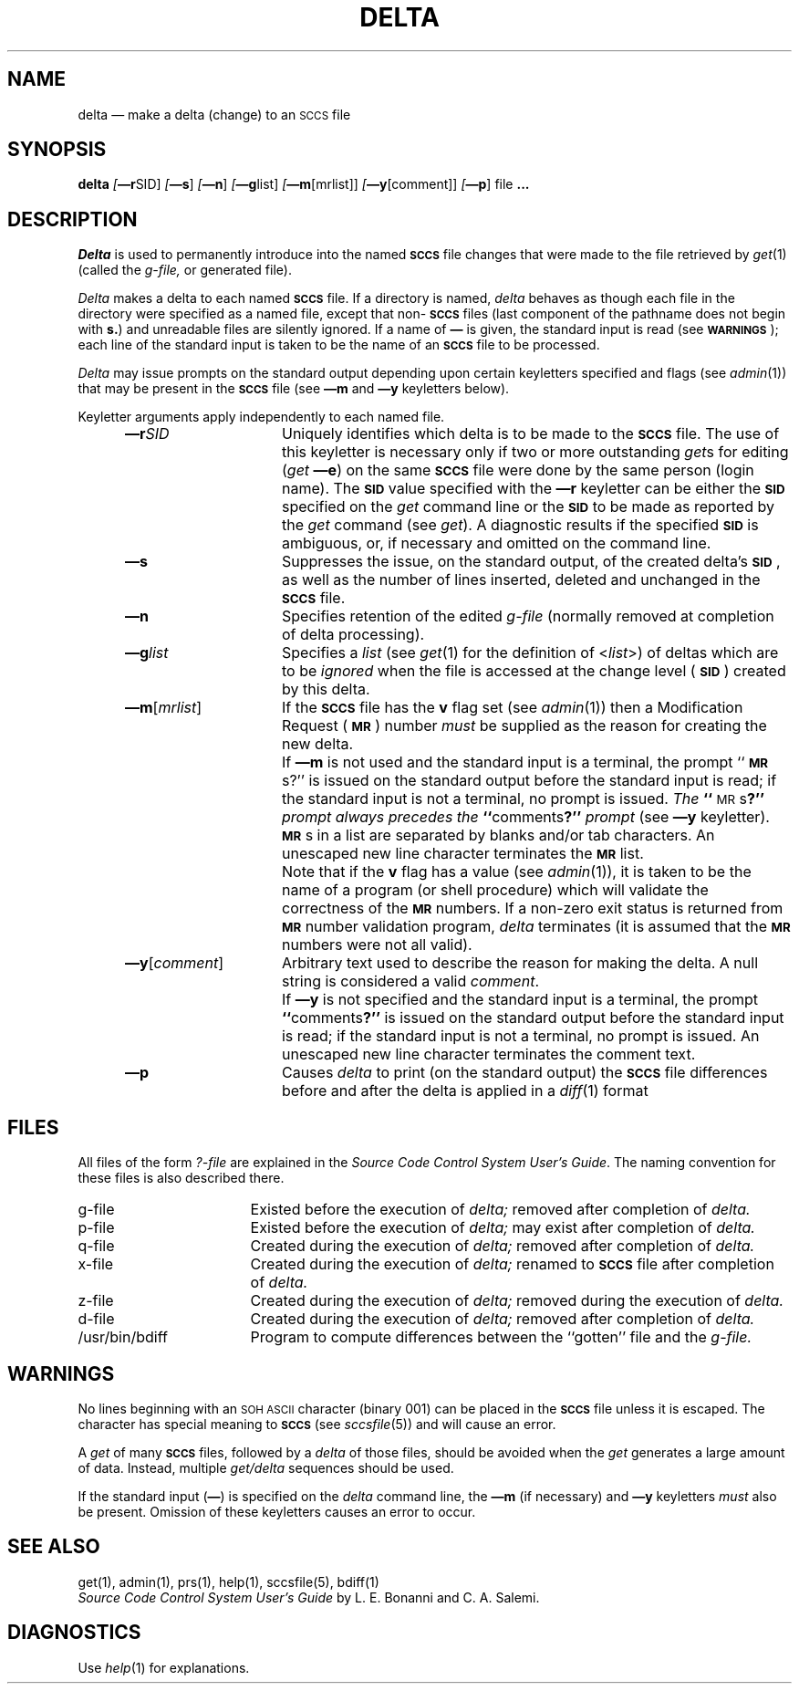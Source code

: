 .tr ~
.tr $%
.if t .tr #\fB\(em\fP
.if n .tr #-
.if n .ds D " -- 
.if t .ds D _
.tr @|
.nr f 0
.bd S B 3
.de SP
.if n .ul
\%[\fB\(em\\$1\fR\\c
.if n .ul 0
\\$2\\$3
..
.de SF
.if n .ul
\%[\fB\(em\\$1\fR]
.if n .ul 0
..
.de ZZ
.hc ^
\fB^...\fR
.hc
..
.de AR
.if \\nf \{ \
.    RE
.    nr f 0 \}
.PP
.RS 5
.TP 15
\fB\(em\\$1\\fR
\\$2 \\$3 \\$4 \\$5 \\$6 \\$7 \\$8 \\$9
.nr f 1
..
.de C1
.if \\nf \{ \
.    RE
.    nr f 0 \}
.PP
.RS 5
.TP 15
\\$1
\\$2 \\$3 \\$4 \\$5 \\$6 \\$7 \\$8 \\$9
.nr f 1
..
.de A1
.if \\nf \{ \
.    RE
.    nr f 0 \}
.PP
.RS 5
.TP 15
\fB\(em\\$1\fR[\fI\\$2\fR]
\\$3 \\$4 \\$5 \\$6 \\$7 \\$8 \\$9
.nr f 1
..
.de A2
.if \\nf \{ \
.    RE
.    nr f 0 \}
.PP
.RS 5
.TP 15
\fB\(em\\$1\fI\\$2\fR
\\$3 \\$4 \\$5 \\$6 \\$7 \\$8 \\$9
.nr f 1
..
.de FI
.PP
.TP 30
\\$1
\\$2
.i0
..
.ds F)  \fB\s-1FILES\s0\fR
.ds W)  \fB\s-1WARNINGS\s0\fR
.ds X)  \fB\s-1EXAMPLES\s0\fR
.ds T)  \fB\s-1TABLE\s0\fR
.ds K)  \fB\s-1DATA KEYWORDS\s0\fR
.ds D)  \fB\s-1DDDDD\s0\fR
.ds M)  \fB\s-1MR\s0\fR
.ds R)  \fB\s-1RELEASE NUMBER\s0\fR
.ds S)  \fB\s-1SCCS\s0\fR
.ds I)  \fB\s-1SID\s0\fR
.de F1
.if \\nf \{ \
.    RE
.    nr f 0 \}
.PP
.RS 13
.TP 7
\fB\\$1\fI\\$2\fR
\\$3
.nr f 1
..
.de F2
.if \\nf \{ \
.    RE
.    nr f 0 \}
.PP
.RS 13
.TP 7
\fB\\$1[\fI\\$2\fR]
\\$3
.nr f 1
..
.if n .ds )Q '
.if n .ds )G `
.if t .ds )Q \\(aa
.if t .ds )G \\(ga
.if t .ds )S \\|
.TH DELTA 1 SCCS
.SH NAME
delta \(em make a delta (change) to an \s-1SCCS\s0 file
.SH SYNOPSIS
.B delta
.SP r SID ]
.SF s
.SF n
.SP g list]
.SP m \%[mrlist] ]
.SP y \%[comment] ]
.SF p
file
.ZZ
.ad
.SH DESCRIPTION
.I Delta
is used to permanently introduce into
the named \*(S) file changes that were made to the file retrieved by
.IR get\^ (1)
(called the
.I g-file,
or generated file).
.PP
.I Delta
makes a delta to each named \*(S) file.
If a directory is named,
.I delta
behaves as though each file in the directory were
specified as a named file,
except that non-\*(S) files
(last component of the pathname does not begin with \fBs.\fR)
and unreadable files
are silently ignored.
If a name of \fB\(em\fR is given, the standard input is read
(see \*(W));
each line of the standard input is taken to be the name of an \*(S) file
to be processed.
.PP
.I Delta
may issue prompts on the standard output depending upon
certain keyletters specified and flags
(see
.IR admin\^ (1))
that may be
present in the \*(S) file
(see
.B \(emm
and
.B \(emy
keyletters below).
.PP
Keyletter arguments
apply independently
to each named file.
.A2 r SID Uniquely
identifies which delta is to be made to the \*(S) file.
The use of this keyletter is necessary only if two or more
outstanding
.IR get\^ s
for editing (\fIget\fP
.B \(eme\c
)
on the same \*(S) file were done by the same person
(login name).
The \*(I) value specified with the
.B \(emr
keyletter can be either the \*(I) specified on the
.I get
command line or the \*(I) to be made as reported by the
.I get
command
(see
.IR get\^ ).
A diagnostic results if the specified \*(I) is ambiguous, or,
if necessary and omitted on the command line.
.AR s Suppresses
the issue, on the standard output, of the created delta's \*(I),
as well as the number of lines inserted, deleted and unchanged in the
\*(S) file.
.AR n Specifies retention of the edited
.I g-file
(normally removed at completion of delta processing).
.A2 g list Specifies
a \fIlist\fR (see
.IR get\^ (1)
for the definition of <\fIlist\fR>)
of deltas which are to be
.I ignored
when the file is accessed at the change level (\*(I))
created by this delta.
.A1 m mrlist If
the \*(S) file has the
.B v
flag set
(see
.IR admin\^ (1))
then a Modification Request (\*(M)) number \fImust\fR be
supplied as the reason for creating the new delta.
.C1 ~ If
.B \(emm
is not used and the standard input is a terminal, the prompt
``\*(M)s?'' is issued on the standard output before the standard input
is read; if the standard input is not a terminal, no prompt is issued.
\fIThe\fB ``\fR\s-1MR\s0s\fB?''\fI prompt always precedes the \fB``\fRcomments\fB?''\fI prompt\fR
(see
.B \(emy
keyletter).
.PP
.C1 ~ \*(M)s
in a list are separated by blanks and/or tab characters.
An unescaped new line character terminates the \*(M) list.
.C1 ~ Note
that if the
.B v
flag has a value
(see
.IR admin\^ (1)),
it is taken to be the name of a program (or shell procedure) which will validate
the correctness of the \*(M) numbers.
If a non-zero exit status is returned from \*(M) number validation program,
.I delta
terminates
(it is assumed that the \*(M) numbers were not all valid).
.A1 y comment Arbitrary
text
used to describe the reason for making the delta.
A null string is considered a valid \fIcomment\fR.
.C1 ~ If
.B \(emy
is not specified and the standard input is a terminal, the prompt
\fB``\fRcomments\fB?''\fR is issued on the standard output before the standard
input is read; if the standard input is not a terminal, no
prompt is issued.
An unescaped new line character terminates the comment text.
.AR p Causes
.I delta
to print (on the standard output) the \*(S) file
differences before and after the delta is applied
in a
.IR diff\^ (1)
format
.RE
.SH FILES
All files of the form
.I ?-file
are explained in the
\fISource Code Control System User's Guide\fP.
The naming convention for these files is also described there.
.RE
.TP "\w`/usr/bin/bdiff\ \ \ `u"
g-file
Existed
before the execution of
.I delta;
removed after completion of
.I delta.
.TP
p-file
Existed
before the execution of
.I delta;
may exist after completion of
.I delta.
.TP
q-file
Created during the execution of
.I delta;
removed after completion of
.I delta.
.TP
x-file
Created during the execution of
.I delta;
renamed to \*(S) file after completion of
.I delta.
.TP
z-file
Created during the execution of
.I delta;
removed during the execution of
.I delta.
.TP
d-file
Created during the execution of
.I delta;
removed after completion of
.I delta.
.TP
/usr/bin/bdiff
Program to compute differences
between the ``gotten'' file and the
.I g-file.
.ad
.PP
.SH WARNINGS
No lines beginning with an \s-1SOH ASCII\s0 character (binary 001)
can be placed in the \*(S) file unless it is escaped.
The character has special meaning to \*(S)
(see
.I sccsfile\c
(5)) and will cause an error.
.PP
A
.I get
of many \*(S) files,
followed by a
.I delta
of those files, should be avoided when the
.I get
generates a large amount of data.
Instead,
multiple
.I "get/delta"
sequences should be used.
.PP
If the standard input
(\fB\(em\fR)
is specified on the
.I delta
command line,
the
.B \(emm
(if necessary)
and
.B \(emy
keyletters
.I must
also be present.
Omission of these keyletters causes an error to occur.
.SH "SEE ALSO"
.na
get(1),
admin(1),
prs(1),
help(1),
sccsfile(5),
bdiff(1)
.br
.ad
.I "Source Code Control System User's Guide"
by L. E. Bonanni and C. A. Salemi.
.SH DIAGNOSTICS
Use
.IR help\^ (1)
for explanations.
.tr ~~
.tr $$
.tr @@
